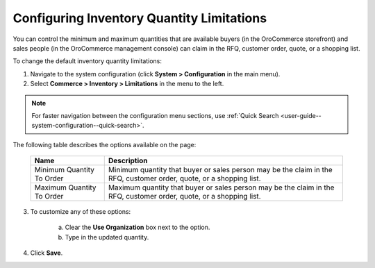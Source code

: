 .. _configuration--guide--commerce--configuration--inventory--limitations:

Configuring Inventory Quantity Limitations
------------------------------------------

.. begin

You can control the minimum and maximum quantities that are available buyers (in the OroCommerce storefront) and sales people (in the OroCommerce management console) can claim in the RFQ, customer order, quote, or a shopping list.

To change the default inventory quantity limitations:

1. Navigate to the system configuration (click **System > Configuration** in the main menu).
2. Select **Commerce > Inventory > Limitations** in the menu to the left.

.. note::
   For faster navigation between the configuration menu sections, use :ref:`Quick Search <user-guide--system-configuration--quick-search>`.


The following table describes the options available on the page:

   +---------------------------+----------------------------------------------------------------------------------------------------------------------+
   | Name                      | Description                                                                                                          |
   +===========================+======================================================================================================================+
   | Minimum Quantity To Order | Minimum quantity that buyer or sales person may be the claim in the RFQ, customer order, quote, or a shopping list.  |
   +---------------------------+----------------------------------------------------------------------------------------------------------------------+
   | Maximum Quantity To Order | Maximum quantity that buyer or sales person  may be the claim in the RFQ, customer order, quote, or a shopping list. |
   +---------------------------+----------------------------------------------------------------------------------------------------------------------+

3. To customize any of these options:

     a) Clear the **Use Organization** box next to the option.
     b) Type in the updated quantity.

4. Click **Save**.

.. comment FIXME Clarify Managed Inventory purpose. 